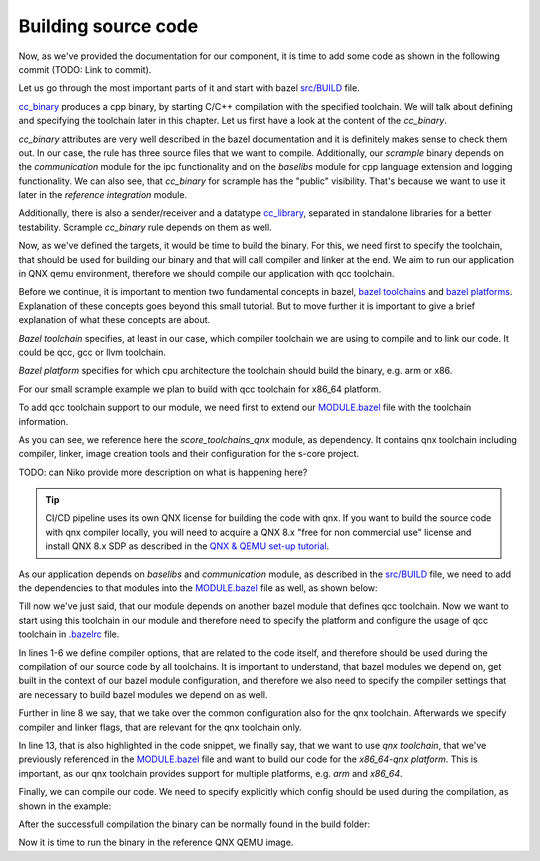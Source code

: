 Building source code
=====================

Now, as we've provided the documentation for our component, it is time to add some code as shown in the following commit (TODO: Link to commit).

Let us go through the most important parts of it and start with bazel `src/BUILD <https://github.com/eclipse-score/scrample/blob/main/src/BUILD>`_
file.

.. code-block:: python
    :linenos:

    cc_binary(
        name = "scrample",
        srcs = [
            "assert_handler.cpp",
            "assert_handler.h",
            "main.cpp",
        ],
        visibility = ["//visibility:public"],
        deps = [
            ":sample_sender_receiver",
            "@communication//score/mw/com",
            "@boost.program_options",
            "@score-baselibs//score/language/futurecpp",
            "@score-baselibs//score/mw/log",
        ],
    )


`cc_binary  <https://bazel.build/reference/be/c-cpp#cc_binary>`_ produces a cpp binary, by starting C/C++ compilation with the specified toolchain.
We will talk about defining and specifying the toolchain later in this chapter. Let us first have a look at the content of the *cc_binary*.

*cc_binary* attributes are very well described in the bazel documentation and it is definitely makes sense to check them out.
In our case, the rule has three source files that we want to compile. Additionally, our *scrample* binary depends on the *communication* module
for the ipc functionality and on the *baselibs* module for cpp language extension and logging functionality.
We can also see, that *cc_binary* for scrample has the "public" visibility.
That's because we want to use it later in the *reference integration* module.

.. code-block:: python
    :linenos:

    cc_library(
        name = "sample_sender_receiver",
        srcs = [
            "sample_sender_receiver.cpp",
        ],
        hdrs = [
            "sample_sender_receiver.h",
        ],
        deps = [
            ":datatype",
            "@communication//score/mw/com",
            "@score-baselibs//score/mw/log",
        ],
    )

    cc_library(
        name = "datatype",
        srcs = [
            "datatype.cpp",
        ],
        hdrs = [
            "datatype.h",
        ],
        deps = [
            "@communication//score/mw/com",
            "@score-baselibs//score/language/futurecpp",
        ],
    )

Additionally, there is also a sender/receiver and a datatype  `cc_library  <https://bazel.build/reference/be/c-cpp#cc_library>`_,
separated in standalone libraries for a better testability. Scrample *cc_binary* rule depends on them as well.

Now, as we've defined the targets, it would be time to build the binary. For this, we need first to specify the toolchain,
that should be used for building our binary and that will call compiler and linker at the end. We aim to run our application in QNX qemu
environment, therefore we should compile our application with qcc toolchain.

Before we continue, it is important to mention two fundamental concepts in bazel,
`bazel toolchains  <https://bazel.build/extending/toolchains>`_ and `bazel platforms  <https://bazel.build/extending/platforms>`_.
Explanation of these concepts goes beyond this small tutorial. But to move further it is important to give a brief explanation
of what these concepts are about.

*Bazel toolchain* specifies, at least in our case, which compiler toolchain we are using to compile and to link our code. It could be
qcc, gcc or llvm toolchain.

*Bazel platform* specifies for which cpu architecture the toolchain should build the binary, e.g. arm or x86.

For our small scrample example we plan to build with qcc toolchain for x86_64 platform.

To add qcc toolchain support to our module, we need first to extend our
`MODULE.bazel <https://github.com/eclipse-score/scrample/blob/main/MODULE.bazel>`_ file with the toolchain information.

.. code-block:: python
    :linenos:

    # Configure the target toolchain.
    bazel_dep(name = "score_toolchains_qnx", version = "0.0.2", dev_dependency=True)
    qnx = use_extension("@score_toolchains_qnx//:extensions.bzl", "toolchains_qnx", dev_dependency=True)
    qnx.sdp(
        sha256 = "f2e0cb21c6baddbcb65f6a70610ce498e7685de8ea2e0f1648f01b327f6bac63",
        strip_prefix = "installation",
        url = "https://www.qnx.com/download/download/79858/installation.tgz",
    )
    use_repo(qnx, "toolchains_qnx_sdp")
    use_repo(qnx, "toolchains_qnx_qcc")

As you can see, we reference here the *score_toolchains_qnx* module, as dependency. It contains qnx toolchain including compiler, linker, image
creation tools and their configuration for the s-core project.

TODO: can Niko provide more description on what is happening here?

.. tip::
    CI/CD pipeline uses its own QNX license for building the code with qnx. If you want to build the source code with
    qnx compiler locally, you will need to acquire a QNX 8.x "free for non commercial use" license and install QNX 8.x SDP
    as described in the `QNX & QEMU set-up tutorial <https://github.com/eclipse-score/reference_integration/tree/main/qnx_qemu>`_.

As our application depends on *baselibs* and *communication* module, as described in the
`src/BUILD <https://github.com/eclipse-score/scrample/blob/main/src/BUILD>`_ file, we need to add
the dependencies to that modules into the `MODULE.bazel <https://github.com/eclipse-score/scrample/blob/main/MODULE.bazel>`_ file 
as well, as shown below:

.. code-block:: python
    :linenos:

    bazel_dep(name = "score-baselibs", version = "0.1.1")

    bazel_dep(name = "communication", version = "0.1.1")

Till now we've just said, that our module depends on another bazel module that defines qcc toolchain. Now
we want to start using this toolchain in our module and therefore need to specify the platform and
configure the usage of qcc toolchain in `.bazelrc <https://github.com/eclipse-score/scrample/blob/main/.bazelrc>`_ file.

.. code-block:: python
    :linenos:
    :emphasize-lines: 13

    build:_common --@score-baselibs//score/mw/log/detail/flags:KUse_Stub_Implementation_Only=False
    build:_common --@score-baselibs//score/mw/log/flags:KRemote_Logging=False
    build:_common --@score-baselibs//score/json:base_library=nlohmann
    build:_common --@score-baselibs//score/memory/shared/flags:use_typedshmd=False
    build:_common --@communication//score/mw/com/flags:tracing_library=stub
    build:_common --cxxopt=-Wno-error=mismatched-new-delete

    build:x86_64-qnx --config=_common
    build:x86_64-qnx --noexperimental_merged_skyframe_analysis_execution
    build:x86_64-qnx --action_env=BAZEL_DO_NOT_DETECT_CPP_TOOLCHAIN=1
    build:x86_64-qnx --incompatible_enable_cc_toolchain_resolution
    build:x86_64-qnx --incompatible_strict_action_env
    build:x86_64-qnx --platforms=@score_toolchains_qnx//platforms:x86_64-qnx
    build:x86_64-qnx --sandbox_writable_path=/var/tmp

In lines 1-6 we define compiler options, that are related to the code itself, and therefore should be used
during the compilation of our source code by all toolchains. It is important to understand, that bazel modules we
depend on, get built in the context of our bazel module configuration, and therefore we also need to specify the compiler settings
that are necessary to build bazel modules we depend on as well.

Further in line 8 we say, that we take over the common configuration also for the qnx toolchain. Afterwards we specify
compiler and linker flags, that are relevant for the qnx toolchain only.

In line 13, that is also highlighted in the code snippet, we finally say, that we want to use *qnx toolchain*, that we've previously
referenced in the `MODULE.bazel <https://github.com/eclipse-score/scrample/blob/main/MODULE.bazel>`_ file
and want to build our code for the *x86_64-qnx platform*. This is important, as our qnx toolchain provides support for multiple platforms,
e.g. *arm* and *x86_64*.

Finally, we can compile our code. We need to specify explicitly which config should be used during the compilation,
as shown in the example:

.. code-block:: python
    :linenos:

    bazel build --config=x86_64-qnx  //src:scrample

After the successfull compilation the binary can be normally found in the build folder:

.. code-block:: python
    :linenos:

    Target //src:scrample up-to-date:
        bazel-bin/src/scrample

Now it is time to run the binary in the reference QNX QEMU image.